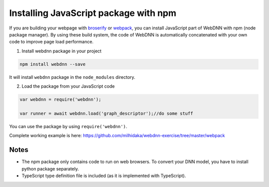 Installing JavaScript package with npm
======================================

If you are building your webpage with `broserify <http://browserify.org/>`_ 
or `webpack <https://webpack.js.org/>`_, you can install JavaScript part of WebDNN with npm (node package manager).
By using these build system, the code of WebDNN is automatically concatenated with your own code to improve page load performance.

1. Install webdnn package in your project

.. code-block:: shell

    npm install webdnn --save

It will install ``webdnn`` package in the ``node_modules`` directory.

2. Load the package from your JavaScript code

.. code-block:: javascript

    var webdnn = require('webdnn');

    var runner = await webdnn.load('graph_descriptor');//do some stuff

You can use the package by using ``require('webdnn')``.

Complete working example is here: `https://github.com/milhidaka/webdnn-exercise/tree/master/webpack <https://github.com/milhidaka/webdnn-exercise/tree/master/webpack>`_

=====
Notes
=====

* The npm package only contains code to run on web browsers. To convert your DNN model, you have to install python package separately.
* TypeScript type definition file is included (as it is implemented with TypeScript).
